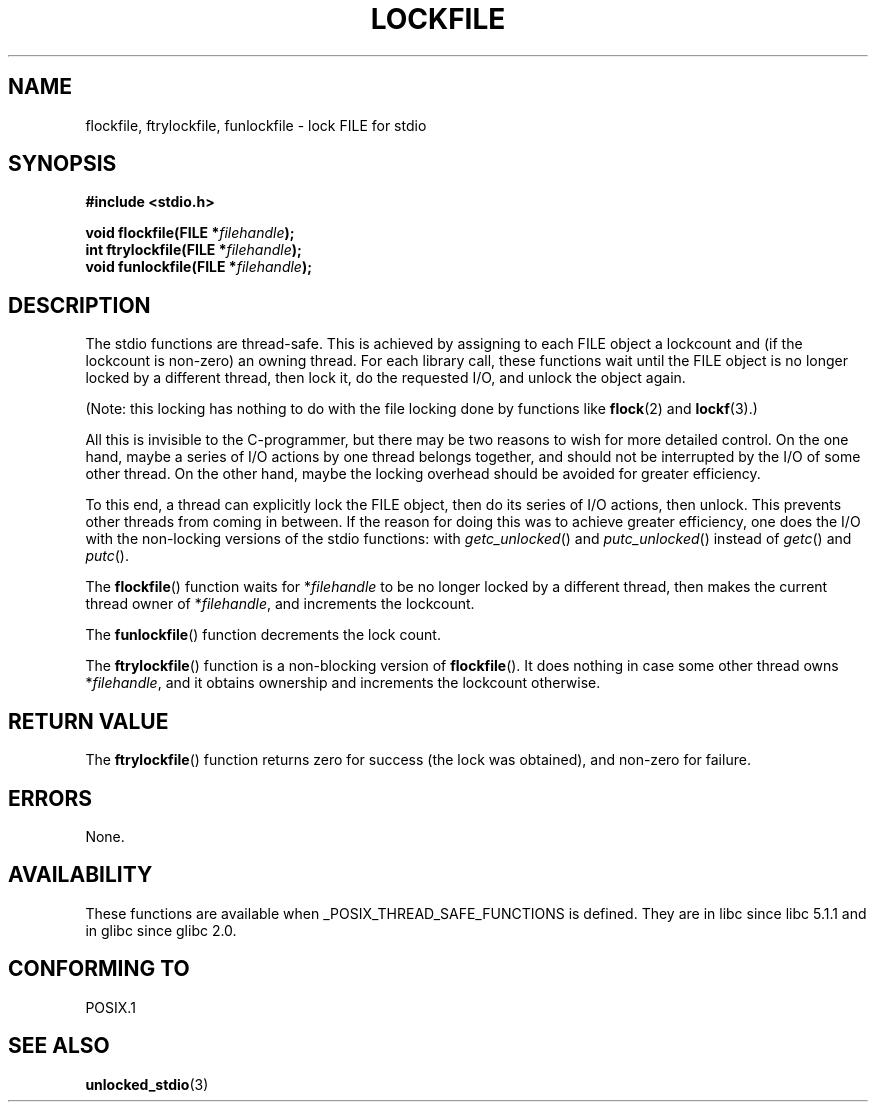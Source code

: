 .\" Copyright (C) 2001 Andries Brouwer <aeb@cwi.nl>.
.\"
.\" Permission is granted to make and distribute verbatim copies of this
.\" manual provided the copyright notice and this permission notice are
.\" preserved on all copies.
.\"
.\" Permission is granted to copy and distribute modified versions of this
.\" manual under the conditions for verbatim copying, provided that the
.\" entire resulting derived work is distributed under the terms of a
.\" permission notice identical to this one.
.\" 
.\" Since the Linux kernel and libraries are constantly changing, this
.\" manual page may be incorrect or out-of-date.  The author(s) assume no
.\" responsibility for errors or omissions, or for damages resulting from
.\" the use of the information contained herein.  The author(s) may not
.\" have taken the same level of care in the production of this manual,
.\" which is licensed free of charge, as they might when working
.\" professionally.
.\" 
.\" Formatted or processed versions of this manual, if unaccompanied by
.\" the source, must acknowledge the copyright and authors of this work.
.\"
.TH LOCKFILE 3  2001-10-18 "" "Linux Programmer's Manual"
.SH NAME
flockfile, ftrylockfile, funlockfile \- lock FILE for stdio
.SH SYNOPSIS
.nf
.B #include <stdio.h>
.sp
.BI "void flockfile(FILE *" filehandle );
.br
.BI "int ftrylockfile(FILE *" filehandle );
.br
.BI "void funlockfile(FILE *" filehandle );
.fi
.SH DESCRIPTION
The stdio functions are thread-safe. This is achieved by assigning
to each FILE object a lockcount and (if the lockcount is non-zero)
an owning thread.
For each library call, these functions wait until the FILE object
is no longer locked by a different thread, then lock it, do the
requested I/O, and unlock the object again.
.LP
(Note: this locking has nothing to do with the file locking done
by functions like
.BR flock (2)
and
.BR lockf (3).)
.LP
All this is invisible to the C-programmer, but there may be two
reasons to wish for more detailed control. On the one hand, maybe
a series of I/O actions by one thread belongs together, and should
not be interrupted by the I/O of some other thread.
On the other hand, maybe the locking overhead should be avoided
for greater efficiency.
.LP
To this end, a thread can explicitly lock the FILE object,
then do its series of I/O actions, then unlock. This prevents
other threads from coming in between. If the reason for doing
this was to achieve greater efficiency, one does the I/O with
the non-locking versions of the stdio functions: with
\fIgetc_unlocked\fP() and \fIputc_unlocked\fP() instead of
\fIgetc\fP() and \fIputc\fP().
.LP
The \fBflockfile\fP() function waits for *\fIfilehandle\fP to be
no longer locked by a different thread, then makes the
current thread owner of *\fIfilehandle\fP, and increments
the lockcount.
.LP
The \fBfunlockfile\fP() function decrements the lock count.
.LP
The \fBftrylockfile\fP() function is a non-blocking version
of \fBflockfile\fP(). It does nothing in case some other thread
owns *\fIfilehandle\fP, and it obtains ownership and increments
the lockcount otherwise.
.SH "RETURN VALUE"
The \fBftrylockfile\fP() function returns zero for success
(the lock was obtained), and non-zero for failure.
.SH ERRORS
None.
.SH AVAILABILITY
These functions are available when _POSIX_THREAD_SAFE_FUNCTIONS
is defined. They are in libc since libc 5.1.1 and in glibc
since glibc 2.0.
.SH "CONFORMING TO"
POSIX.1
.SH "SEE ALSO"
.BR unlocked_stdio (3)

